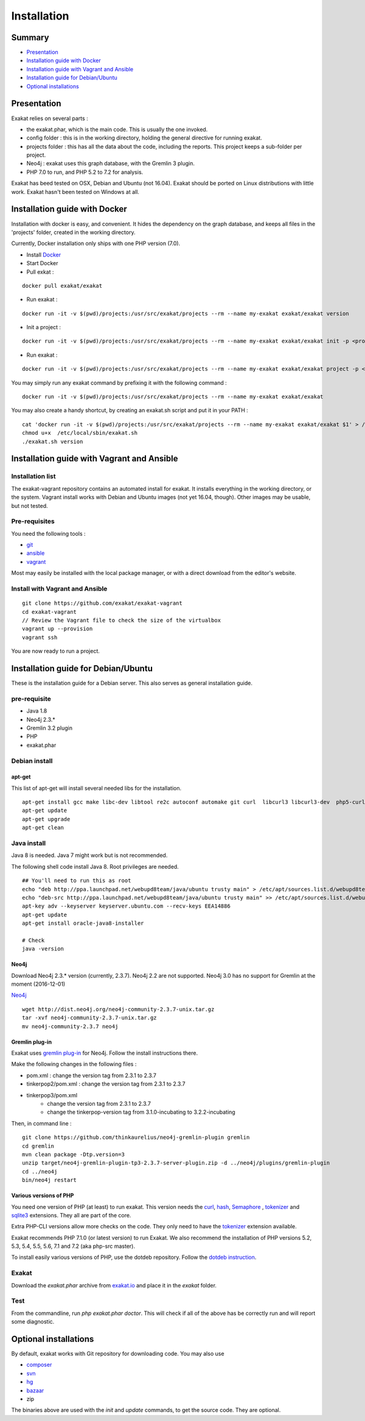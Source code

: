 .. _Installation:

Installation
============

Summary
-------

* `Presentation`_
* `Installation guide with Docker`_
* `Installation guide with Vagrant and Ansible`_
* `Installation guide for Debian/Ubuntu`_
* `Optional installations`_

Presentation
------------

Exakat relies on several parts : 

* the exakat.phar, which is the main code. This is usually the one invoked.
* config folder : this is in the working directory, holding the general directive for running exakat.
* projects folder : this has all the data about the code, including the reports. This project keeps a sub-folder per project.
* Neo4j : exakat uses this graph database, with the Gremlin 3 plugin. 
* PHP 7.0 to run, and PHP 5.2 to 7.2 for analysis.

Exakat has beed tested on OSX, Debian and Ubuntu (not 16.04). Exakat should be ported on Linux distributions with little work. Exakat hasn't been tested on Windows at all. 

Installation guide with Docker
------------------------------

Installation with docker is easy, and convenient. It hides the dependency on the graph database, and keeps all files in the 'projects' folder, created in the working directory.

Currently, Docker installation only ships with one PHP version (7.0).

* Install `Docker <http://www.docker.com/>`_
* Start Docker
* Pull exkat : 

::

    docker pull exakat/exakat

* Run exakat : 

::

    docker run -it -v $(pwd)/projects:/usr/src/exakat/projects --rm --name my-exakat exakat/exakat version

* Init a project : 

::

    docker run -it -v $(pwd)/projects:/usr/src/exakat/projects --rm --name my-exakat exakat/exakat init -p <project name> -R <vcs_url>

* Run exakat : 

::

    docker run -it -v $(pwd)/projects:/usr/src/exakat/projects --rm --name my-exakat exakat/exakat project -p <project name>

You may simply run any exakat command by prefixing it with the following command : 

::

    docker run -it -v $(pwd)/projects:/usr/src/exakat/projects --rm --name my-exakat exakat/exakat 


You may also create a handy shortcut, by creating an exakat.sh script and put it in your PATH : 

::

    cat 'docker run -it -v $(pwd)/projects:/usr/src/exakat/projects --rm --name my-exakat exakat/exakat $1' > /etc/local/sbin/exakat.sh
    chmod u+x  /etc/local/sbin/exakat.sh
    ./exakat.sh version

Installation guide with Vagrant and Ansible
-------------------------------------------

Installation list
#################

The exakat-vagrant repository contains an automated install for exakat. It installs everything in the working directory, or the system.
Vagrant install works with Debian and Ubuntu images (not yet 16.04, though). Other images may be usable, but not tested.

Pre-requisites
##############

You need the following tools : 

* `git <https://git-scm.com/>`_
* `ansible <http://docs.ansible.com/ansible/intro_installation.html>`_
* `vagrant <https://www.vagrantup.com/docs/installation/>`_

Most may easily be installed with the local package manager, or with a direct download from the editor's website. 

Install with Vagrant and Ansible
################################

:: 

    git clone https://github.com/exakat/exakat-vagrant
    cd exakat-vagrant
    // Review the Vagrant file to check the size of the virtualbox
    vagrant up --provision
    vagrant ssh 

You are now ready to run a project. 

Installation guide for Debian/Ubuntu
------------------------------------

These is the installation guide for a Debian server. This also serves as general installation guide. 

pre-requisite
#############

* Java 1.8
* Neo4j 2.3.*
* Gremlin 3.2 plugin
* PHP
* exakat.phar

Debian install
##############

apt-get
+++++++

This list of apt-get will install several needed libs for the installation. 

::

	apt-get install gcc make libc-dev libtool re2c autoconf automake git curl  libcurl3 libcurl3-dev  php5-curl
	apt-get update
	apt-get upgrade
	apt-get clean


Java install
############

Java 8 is needed. Java 7 might work but is not recommended. 

The following shell code install Java 8. Root privileges are needed.

::

	## You'll need to run this as root
	echo "deb http://ppa.launchpad.net/webupd8team/java/ubuntu trusty main" > /etc/apt/sources.list.d/webupd8team-java.list
	echo "deb-src http://ppa.launchpad.net/webupd8team/java/ubuntu trusty main" >> /etc/apt/sources.list.d/webupd8team-java.list
	apt-key adv --keyserver keyserver.ubuntu.com --recv-keys EEA14886
	apt-get update
	apt-get install oracle-java8-installer
	
	# Check
	java -version 

Neo4j
+++++++++++++++++++++++++++++
Download Neo4j 2.3.* version (currently, 2.3.7). Neo4j 2.2 are not supported. Neo4j 3.0 has no support for Gremlin at the moment (2016-12-01)

`Neo4j <http://neo4j.com/>`_

::

    wget http://dist.neo4j.org/neo4j-community-2.3.7-unix.tar.gz
    tar -xvf neo4j-community-2.3.7-unix.tar.gz 
    mv neo4j-community-2.3.7 neo4j

Gremlin plug-in
+++++++++++++++

Exakat uses `gremlin plug-in <https://github.com/thinkaurelius/neo4j-gremlin-plugin>`_ for Neo4j. Follow the install instructions there. 

Make the following changes in the following files : 

* pom.xml : change the version tag from 2.3.1 to 2.3.7
* tinkerpop2/pom.xml : change the version tag from 2.3.1 to 2.3.7
* tinkerpop3/pom.xml
    + change the version tag from 2.3.1 to 2.3.7
    + change the tinkerpop-version tag from 3.1.0-incubating to 3.2.2-incubating

Then, in command line : 

::

    git clone https://github.com/thinkaurelius/neo4j-gremlin-plugin gremlin
    cd gremlin
    mvn clean package -Dtp.version=3
    unzip target/neo4j-gremlin-plugin-tp3-2.3.7-server-plugin.zip -d ../neo4j/plugins/gremlin-plugin
    cd ../neo4j
    bin/neo4j restart


Various versions of PHP
+++++++++++++++++++++++

You need one version of PHP (at least) to run exakat. This version needs the `curl <http://www.php.net/curl>`_, `hash <http://www.php.net/hash>`_, `Semaphore <http://php.net/manual/en/book.sem.php>`_ , `tokenizer <http://www.php.net/tokenizer>`_ and `sqlite3 <http://www.php.net/sqlite3>`_ extensions. They all are part of the core. 

Extra PHP-CLI versions allow more checks on the code. They only need to have the `tokenizer <http://www.php.net/tokenizer>`_ extension available.  

Exakat recommends PHP 7.1.0 (or latest version) to run Exakat. We also recommend the installation of PHP versions 5.2, 5.3, 5.4, 5.5, 5.6, 7.1 and 7.2 (aka php-src master).

To install easily various versions of PHP, use the dotdeb repository. Follow the `dotdeb instruction <https://www.dotdeb.org/instructions/>`_.

Exakat 
######
Download the `exakat.phar` archive from `exakat.io <http://www.exakat.io/>`_ and place it in the `exakat` folder.

Test
####

From the commandline, run `php exakat.phar doctor`.
This will check if all of the above has be correctly run and will report some diagnostic. 

Optional installations
----------------------

By default, exakat works with Git repository for downloading code. You may also use 

* `composer <https://getcomposer.org/>`_
* `svn <https://subversion.apache.org/>`_
* `hg <https://www.mercurial-scm.org/>`_
* `bazaar <http://bazaar.canonical.com/en/>`_
* zip

The binaries above are used with the `init` and `update` commands, to get the source code. They are optional.
